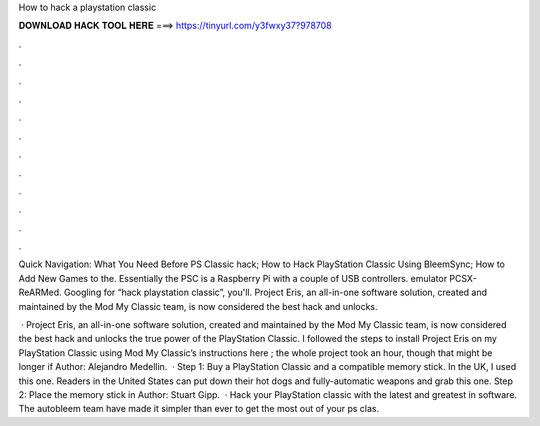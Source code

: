 How to hack a playstation classic



𝐃𝐎𝐖𝐍𝐋𝐎𝐀𝐃 𝐇𝐀𝐂𝐊 𝐓𝐎𝐎𝐋 𝐇𝐄𝐑𝐄 ===> https://tinyurl.com/y3fwxy37?978708



.



.



.



.



.



.



.



.



.



.



.



.

Quick Navigation: What You Need Before PS Classic hack; How to Hack PlayStation Classic Using BleemSync; How to Add New Games to the. Essentially the PSC is a Raspberry Pi with a couple of USB controllers. emulator PCSX-ReARMed. Googling for “hack playstation classic”, you'll. Project Eris, an all-in-one software solution, created and maintained by the Mod My Classic team, is now considered the best hack and unlocks.

 · Project Eris, an all-in-one software solution, created and maintained by the Mod My Classic team, is now considered the best hack and unlocks the true power of the PlayStation Classic. I followed the steps to install Project Eris on my PlayStation Classic using Mod My Classic’s instructions here ; the whole project took an hour, though that might be longer if Author: Alejandro Medellin.  · Step 1: Buy a PlayStation Classic and a compatible memory stick. In the UK, I used this one. Readers in the United States can put down their hot dogs and fully-automatic weapons and grab this one. Step 2: Place the memory stick in Author: Stuart Gipp.  · Hack your PlayStation classic with the latest and greatest in software. The autobleem team have made it simpler than ever to get the most out of your ps clas.
